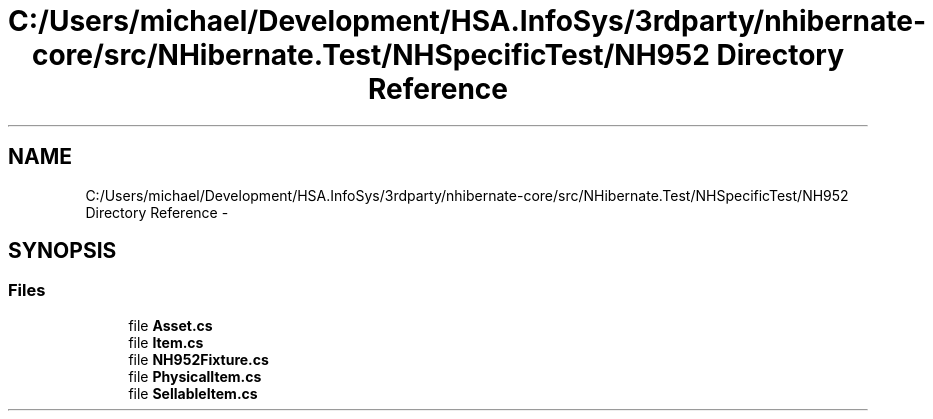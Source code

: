 .TH "C:/Users/michael/Development/HSA.InfoSys/3rdparty/nhibernate-core/src/NHibernate.Test/NHSpecificTest/NH952 Directory Reference" 3 "Fri Jul 5 2013" "Version 1.0" "HSA.InfoSys" \" -*- nroff -*-
.ad l
.nh
.SH NAME
C:/Users/michael/Development/HSA.InfoSys/3rdparty/nhibernate-core/src/NHibernate.Test/NHSpecificTest/NH952 Directory Reference \- 
.SH SYNOPSIS
.br
.PP
.SS "Files"

.in +1c
.ti -1c
.RI "file \fBAsset\&.cs\fP"
.br
.ti -1c
.RI "file \fBItem\&.cs\fP"
.br
.ti -1c
.RI "file \fBNH952Fixture\&.cs\fP"
.br
.ti -1c
.RI "file \fBPhysicalItem\&.cs\fP"
.br
.ti -1c
.RI "file \fBSellableItem\&.cs\fP"
.br
.in -1c
